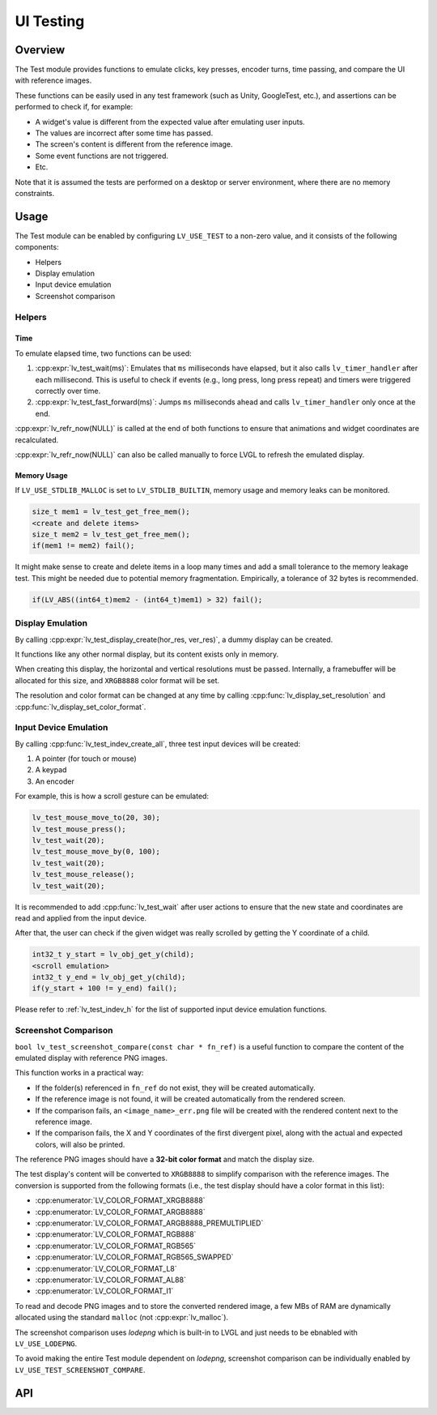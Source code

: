 .. _test:

==========
UI Testing
==========

Overview
********

The Test module provides functions to emulate clicks, key presses, encoder turns, time passing, and
compare the UI with reference images.

These functions can be easily used in any test framework (such as Unity, GoogleTest, etc.), and
assertions can be performed to check if, for example:

- A widget's value is different from the expected value after emulating user inputs.
- The values are incorrect after some time has passed.
- The screen's content is different from the reference image.
- Some event functions are not triggered.
- Etc.

Note that it is assumed the tests are performed on a desktop or server environment,
where there are no memory constraints.

Usage
*****

The Test module can be enabled by configuring ``LV_USE_TEST`` to a non-zero value,
and it consists of the following components:

- Helpers
- Display emulation
- Input device emulation
- Screenshot comparison

Helpers
-------

Time
~~~~

To emulate elapsed time, two functions can be used:

1. :cpp:expr:`lv_test_wait(ms)`: Emulates that ``ms`` milliseconds have elapsed, but it also calls ``lv_timer_handler`` after each millisecond.
   This is useful to check if events (e.g., long press, long press repeat) and timers were triggered correctly over time.
2. :cpp:expr:`lv_test_fast_forward(ms)`: Jumps ``ms`` milliseconds ahead and calls ``lv_timer_handler`` only once at the end.

:cpp:expr:`lv_refr_now(NULL)` is called at the end of both functions to ensure that animations and
widget coordinates are recalculated.

:cpp:expr:`lv_refr_now(NULL)` can also be called manually to force LVGL to refresh the emulated display.

Memory Usage
~~~~~~~~~~~~

If ``LV_USE_STDLIB_MALLOC`` is set to ``LV_STDLIB_BUILTIN``, memory usage and memory leaks can be monitored.

.. code-block:: c

    size_t mem1 = lv_test_get_free_mem();
    <create and delete items>
    size_t mem2 = lv_test_get_free_mem();
    if(mem1 != mem2) fail();

It might make sense to create and delete items in a loop many times and add a small tolerance
to the memory leakage test. This might be needed due to potential memory fragmentation. Empirically,
a tolerance of 32 bytes is recommended.

.. code-block:: c

    if(LV_ABS((int64_t)mem2 - (int64_t)mem1) > 32) fail();

Display Emulation
-----------------

By calling :cpp:expr:`lv_test_display_create(hor_res, ver_res)`, a dummy display can be created.

It functions like any other normal display, but its content exists only in memory.

When creating this display, the horizontal and vertical resolutions must be passed. Internally,
a framebuffer will be allocated for this size, and ``XRGB8888`` color format will be set.

The resolution and color format can be changed at any time by calling :cpp:func:`lv_display_set_resolution` and
:cpp:func:`lv_display_set_color_format`.

Input Device Emulation
----------------------

By calling :cpp:func:`lv_test_indev_create_all`, three test input devices will be created:

1. A pointer (for touch or mouse)
2. A keypad
3. An encoder

For example, this is how a scroll gesture can be emulated:

.. code-block:: c

    lv_test_mouse_move_to(20, 30);
    lv_test_mouse_press();
    lv_test_wait(20);
    lv_test_mouse_move_by(0, 100);
    lv_test_wait(20);
    lv_test_mouse_release();
    lv_test_wait(20);

It is recommended to add :cpp:func:`lv_test_wait` after user actions to ensure that
the new state and coordinates are read and applied from the input device.

After that, the user can check if the given widget was really scrolled
by getting the Y coordinate of a child.

.. code-block:: c

    int32_t y_start = lv_obj_get_y(child);
    <scroll emulation>
    int32_t y_end = lv_obj_get_y(child);
    if(y_start + 100 != y_end) fail();

Please refer to :ref:`lv_test_indev_h` for the list of supported input device emulation functions.

Screenshot Comparison
---------------------

``bool lv_test_screenshot_compare(const char * fn_ref)`` is a useful function
to compare the content of the emulated display with reference PNG images.


This function works in a practical way:

- If the folder(s) referenced in ``fn_ref`` do not exist, they will be created automatically.
- If the reference image is not found, it will be created automatically from the rendered screen.
- If the comparison fails, an ``<image_name>_err.png`` file will be created with the rendered content next to the reference image.
- If the comparison fails, the X and Y coordinates of the first divergent pixel, along with the actual and expected colors, will also be printed.

The reference PNG images should have a **32-bit color format** and match the display size.

The test display's content will be converted to ``XRGB8888`` to simplify comparison with the reference images.
The conversion is supported from the following formats (i.e., the test display should have a color
format in this list):

- :cpp:enumerator:`LV_COLOR_FORMAT_XRGB8888`
- :cpp:enumerator:`LV_COLOR_FORMAT_ARGB8888`
- :cpp:enumerator:`LV_COLOR_FORMAT_ARGB8888_PREMULTIPLIED`
- :cpp:enumerator:`LV_COLOR_FORMAT_RGB888`
- :cpp:enumerator:`LV_COLOR_FORMAT_RGB565`
- :cpp:enumerator:`LV_COLOR_FORMAT_RGB565_SWAPPED`
- :cpp:enumerator:`LV_COLOR_FORMAT_L8`
- :cpp:enumerator:`LV_COLOR_FORMAT_AL88`
- :cpp:enumerator:`LV_COLOR_FORMAT_I1`

To read and decode PNG images and to store the converted rendered image, a few MBs of RAM are dynamically allocated using the standard ``malloc``
(not :cpp:expr:`lv_malloc`).


The screenshot comparison uses `lodepng` which is built-in to LVGL and just needs to be ebnabled with
``LV_USE_LODEPNG``.

To avoid making the entire Test module dependent on `lodepng`, screenshot comparison can be individually enabled by
``LV_USE_TEST_SCREENSHOT_COMPARE``.

API
***
